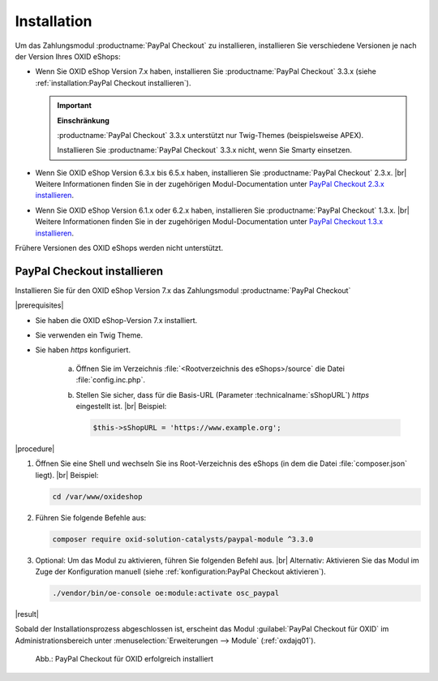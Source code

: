 Installation
============

Um das Zahlungsmodul :productname:`PayPal Checkout` zu installieren, installieren Sie verschiedene Versionen je nach der Version Ihres OXID eShops:

* Wenn Sie OXID eShop Version 7.x haben, installieren Sie :productname:`PayPal Checkout` 3.3.x (siehe :ref:`installation:PayPal Checkout installieren`).

  .. important::

     **Einschränkung**

     :productname:`PayPal Checkout` 3.3.x unterstützt nur Twig-Themes (beispielsweise APEX).

     Installieren Sie :productname:`PayPal Checkout` 3.3.x nicht, wenn Sie Smarty einsetzen.

* Wenn Sie OXID eShop Version 6.3.x bis 6.5.x haben, installieren Sie :productname:`PayPal Checkout` 2.3.x.
  |br|
  Weitere Informationen finden Sie in der zugehörigen Modul-Documentation unter `PayPal Checkout 2.3.x installieren <https://docs.oxid-esales.com/modules/paypal-checkout/de/2.3/installation.html>`_.
* Wenn Sie OXID eShop Version 6.1.x oder 6.2.x haben, installieren Sie :productname:`PayPal Checkout` 1.3.x.
  |br|
  Weitere Informationen finden Sie in der zugehörigen Modul-Documentation unter `PayPal Checkout 1.3.x installieren <https://docs.oxid-esales.com/modules/paypal-checkout/de/1.3/installation.html>`_.

Frühere Versionen des OXID eShops werden nicht unterstützt.

PayPal Checkout installieren
----------------------------

Installieren Sie für den OXID eShop Version 7.x das Zahlungsmodul :productname:`PayPal Checkout`

|prerequisites|

* Sie haben die OXID eShop-Version 7.x installiert.
* Sie verwenden ein Twig Theme.
* Sie haben `https` konfiguriert.

   a. Öffnen Sie im Verzeichnis :file:`<Rootverzeichnis des eShops>/source` die Datei :file:`config.inc.php`.
   b. Stellen Sie sicher, dass für die Basis-URL (Parameter :technicalname:`sShopURL`) `https` eingestellt ist.
      |br|
      Beispiel:

      .. code::

         $this->sShopURL = 'https://www.example.org';

|procedure|

1. Öffnen Sie eine Shell und wechseln Sie ins Root-Verzeichnis des eShops (in dem die Datei :file:`composer.json` liegt).
   |br|
   Beispiel:

   .. code:: bash

      cd /var/www/oxideshop

#. Führen Sie folgende Befehle aus:

   .. code:: bash

      composer require oxid-solution-catalysts/paypal-module ^3.3.0

#. Optional: Um das Modul zu aktivieren, führen Sie folgenden Befehl aus.
   |br|
   Alternativ: Aktivieren Sie das Modul im Zuge der Konfiguration manuell (siehe :ref:`konfiguration:PayPal Checkout aktivieren`).

   .. code:: bash

      ./vendor/bin/oe-console oe:module:activate osc_paypal


|result|

Sobald der Installationsprozess abgeschlossen ist, erscheint das Modul :guilabel:`PayPal Checkout für OXID` im Administrationsbereich unter :menuselection:`Erweiterungen --> Module` (:ref:`oxdajq01`).

.. _oxdajq01:

.. figure:: /media/screenshots/oxdajq01.png
   :alt: PayPal Checkout für OXID erfolgreich installiert

   Abb.: PayPal Checkout für OXID erfolgreich installiert


.. todo: Folgende Varianten später reaktivieren
    Minor Update installieren
    -------------------------
    Installieren Sie bei Bedarf ein  Minor Update, beispielsweise von :productname:`PayPal Checkout` Version 2.2.1 auf Version 2.3.0.
       .. code:: bash
          composer require oxid-solution-catalysts/paypal-module ^2.3.0
          composer update
    Patch-Update installieren
    -------------------------
    Installieren Sie bei Bedarf ein Patch-Update, beispielsweise von :productname:`PayPal Checkout` Version 2.3.0 auf Version 2.3.1.
    |procedure|
    1. Führen Sie folgenden Befehl aus:
       .. code:: bash
          composer update
    #. Bestätigen Sie die Abfrage, ob die :file:`oxid-solution-catalysts/paypal-module`-Dateien überschrieben werden sollen.






.. Intern: oxdajq, Status:
